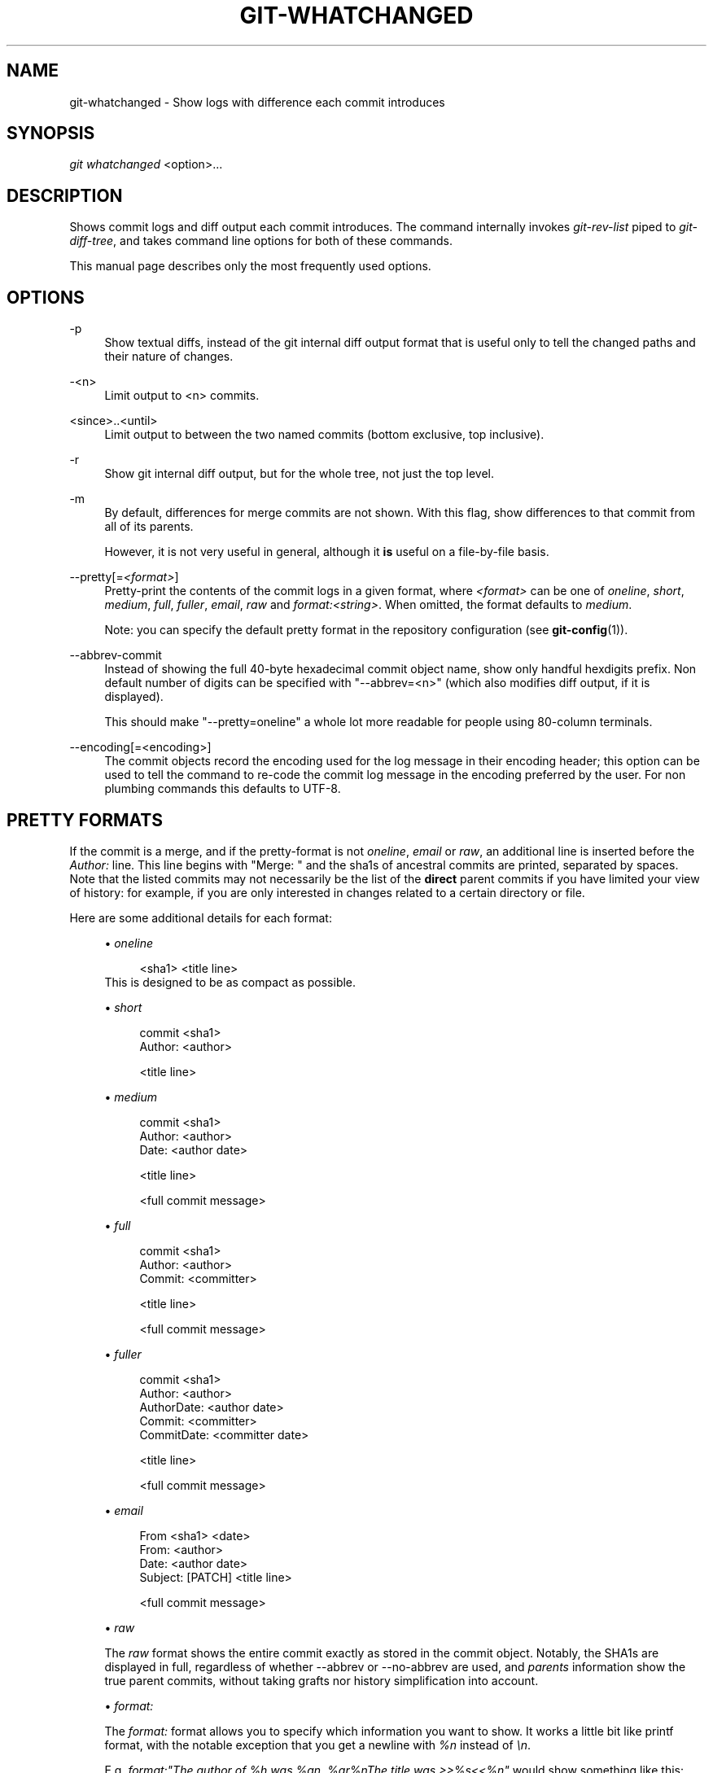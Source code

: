 .\"     Title: git-whatchanged
.\"    Author: 
.\" Generator: DocBook XSL Stylesheets v1.73.2 <http://docbook.sf.net/>
.\"      Date: 07/22/2008
.\"    Manual: Git Manual
.\"    Source: Git 1.6.0.rc0.14.g95f8
.\"
.TH "GIT\-WHATCHANGED" "1" "07/22/2008" "Git 1\.6\.0\.rc0\.14\.g95f8" "Git Manual"
.\" disable hyphenation
.nh
.\" disable justification (adjust text to left margin only)
.ad l
.SH "NAME"
git-whatchanged - Show logs with difference each commit introduces
.SH "SYNOPSIS"
\fIgit whatchanged\fR <option>\&...
.SH "DESCRIPTION"
Shows commit logs and diff output each commit introduces\. The command internally invokes \fIgit\-rev\-list\fR piped to \fIgit\-diff\-tree\fR, and takes command line options for both of these commands\.

This manual page describes only the most frequently used options\.
.SH "OPTIONS"
.PP
\-p
.RS 4
Show textual diffs, instead of the git internal diff output format that is useful only to tell the changed paths and their nature of changes\.
.RE
.PP
\-<n>
.RS 4
Limit output to <n> commits\.
.RE
.PP
<since>\.\.<until>
.RS 4
Limit output to between the two named commits (bottom exclusive, top inclusive)\.
.RE
.PP
\-r
.RS 4
Show git internal diff output, but for the whole tree, not just the top level\.
.RE
.PP
\-m
.RS 4
By default, differences for merge commits are not shown\. With this flag, show differences to that commit from all of its parents\.

However, it is not very useful in general, although it \fBis\fR useful on a file\-by\-file basis\.
.RE
.PP
\-\-pretty[=\fI<format>\fR]
.RS 4
Pretty\-print the contents of the commit logs in a given format, where \fI<format>\fR can be one of \fIoneline\fR, \fIshort\fR, \fImedium\fR, \fIfull\fR, \fIfuller\fR, \fIemail\fR, \fIraw\fR and \fIformat:<string>\fR\. When omitted, the format defaults to \fImedium\fR\.

Note: you can specify the default pretty format in the repository configuration (see \fBgit-config\fR(1))\.
.RE
.PP
\-\-abbrev\-commit
.RS 4
Instead of showing the full 40\-byte hexadecimal commit object name, show only handful hexdigits prefix\. Non default number of digits can be specified with "\-\-abbrev=<n>" (which also modifies diff output, if it is displayed)\.

This should make "\-\-pretty=oneline" a whole lot more readable for people using 80\-column terminals\.
.RE
.PP
\-\-encoding[=<encoding>]
.RS 4
The commit objects record the encoding used for the log message in their encoding header; this option can be used to tell the command to re\-code the commit log message in the encoding preferred by the user\. For non plumbing commands this defaults to UTF\-8\.
.RE
.SH "PRETTY FORMATS"
If the commit is a merge, and if the pretty\-format is not \fIoneline\fR, \fIemail\fR or \fIraw\fR, an additional line is inserted before the \fIAuthor:\fR line\. This line begins with "Merge: " and the sha1s of ancestral commits are printed, separated by spaces\. Note that the listed commits may not necessarily be the list of the \fBdirect\fR parent commits if you have limited your view of history: for example, if you are only interested in changes related to a certain directory or file\.

Here are some additional details for each format:

.sp
.RS 4
\h'-04'\(bu\h'+03'\fIoneline\fR

.sp
.RS 4
.nf
<sha1> <title line>
.fi
.RE
This is designed to be as compact as possible\.
.RE
.sp
.RS 4
\h'-04'\(bu\h'+03'\fIshort\fR

.sp
.RS 4
.nf
commit <sha1>
Author: <author>
.fi
.RE
.sp
.RS 4
.nf
<title line>
.fi
.RE
.RE
.sp
.RS 4
\h'-04'\(bu\h'+03'\fImedium\fR

.sp
.RS 4
.nf
commit <sha1>
Author: <author>
Date: <author date>
.fi
.RE
.sp
.RS 4
.nf
<title line>
.fi
.RE
.sp
.RS 4
.nf
<full commit message>
.fi
.RE
.RE
.sp
.RS 4
\h'-04'\(bu\h'+03'\fIfull\fR

.sp
.RS 4
.nf
commit <sha1>
Author: <author>
Commit: <committer>
.fi
.RE
.sp
.RS 4
.nf
<title line>
.fi
.RE
.sp
.RS 4
.nf
<full commit message>
.fi
.RE
.RE
.sp
.RS 4
\h'-04'\(bu\h'+03'\fIfuller\fR

.sp
.RS 4
.nf
commit <sha1>
Author: <author>
AuthorDate: <author date>
Commit: <committer>
CommitDate: <committer date>
.fi
.RE
.sp
.RS 4
.nf
<title line>
.fi
.RE
.sp
.RS 4
.nf
<full commit message>
.fi
.RE
.RE
.sp
.RS 4
\h'-04'\(bu\h'+03'\fIemail\fR

.sp
.RS 4
.nf
From <sha1> <date>
From: <author>
Date: <author date>
Subject: [PATCH] <title line>
.fi
.RE
.sp
.RS 4
.nf
<full commit message>
.fi
.RE
.RE
.sp
.RS 4
\h'-04'\(bu\h'+03'\fIraw\fR

The \fIraw\fR format shows the entire commit exactly as stored in the commit object\. Notably, the SHA1s are displayed in full, regardless of whether \-\-abbrev or \-\-no\-abbrev are used, and \fIparents\fR information show the true parent commits, without taking grafts nor history simplification into account\.
.RE
.sp
.RS 4
\h'-04'\(bu\h'+03'\fIformat:\fR

The \fIformat:\fR format allows you to specify which information you want to show\. It works a little bit like printf format, with the notable exception that you get a newline with \fI%n\fR instead of \fI\en\fR\.

E\.g, \fIformat:"The author of %h was %an, %ar%nThe title was >>%s<<%n"\fR would show something like this:

.sp
.RS 4
.nf

\.ft C
The author of fe6e0ee was Junio C Hamano, 23 hours ago
The title was >>t4119: test autocomputing \-p<n> for traditional diff input\.<<

\.ft

.fi
.RE
The placeholders are:

.sp
.RS 4
\h'-04'\(bu\h'+03'\fI%H\fR: commit hash
.RE
.sp
.RS 4
\h'-04'\(bu\h'+03'\fI%h\fR: abbreviated commit hash
.RE
.sp
.RS 4
\h'-04'\(bu\h'+03'\fI%T\fR: tree hash
.RE
.sp
.RS 4
\h'-04'\(bu\h'+03'\fI%t\fR: abbreviated tree hash
.RE
.sp
.RS 4
\h'-04'\(bu\h'+03'\fI%P\fR: parent hashes
.RE
.sp
.RS 4
\h'-04'\(bu\h'+03'\fI%p\fR: abbreviated parent hashes
.RE
.sp
.RS 4
\h'-04'\(bu\h'+03'\fI%an\fR: author name
.RE
.sp
.RS 4
\h'-04'\(bu\h'+03'\fI%aN\fR: author name (respecting \.mailmap)
.RE
.sp
.RS 4
\h'-04'\(bu\h'+03'\fI%ae\fR: author email
.RE
.sp
.RS 4
\h'-04'\(bu\h'+03'\fI%ad\fR: author date
.RE
.sp
.RS 4
\h'-04'\(bu\h'+03'\fI%aD\fR: author date, RFC2822 style
.RE
.sp
.RS 4
\h'-04'\(bu\h'+03'\fI%ar\fR: author date, relative
.RE
.sp
.RS 4
\h'-04'\(bu\h'+03'\fI%at\fR: author date, UNIX timestamp
.RE
.sp
.RS 4
\h'-04'\(bu\h'+03'\fI%ai\fR: author date, ISO 8601 format
.RE
.sp
.RS 4
\h'-04'\(bu\h'+03'\fI%cn\fR: committer name
.RE
.sp
.RS 4
\h'-04'\(bu\h'+03'\fI%cN\fR: committer name (respecting \.mailmap)
.RE
.sp
.RS 4
\h'-04'\(bu\h'+03'\fI%ce\fR: committer email
.RE
.sp
.RS 4
\h'-04'\(bu\h'+03'\fI%cd\fR: committer date
.RE
.sp
.RS 4
\h'-04'\(bu\h'+03'\fI%cD\fR: committer date, RFC2822 style
.RE
.sp
.RS 4
\h'-04'\(bu\h'+03'\fI%cr\fR: committer date, relative
.RE
.sp
.RS 4
\h'-04'\(bu\h'+03'\fI%ct\fR: committer date, UNIX timestamp
.RE
.sp
.RS 4
\h'-04'\(bu\h'+03'\fI%ci\fR: committer date, ISO 8601 format
.RE
.sp
.RS 4
\h'-04'\(bu\h'+03'\fI%e\fR: encoding
.RE
.sp
.RS 4
\h'-04'\(bu\h'+03'\fI%s\fR: subject
.RE
.sp
.RS 4
\h'-04'\(bu\h'+03'\fI%b\fR: body
.RE
.sp
.RS 4
\h'-04'\(bu\h'+03'\fI%Cred\fR: switch color to red
.RE
.sp
.RS 4
\h'-04'\(bu\h'+03'\fI%Cgreen\fR: switch color to green
.RE
.sp
.RS 4
\h'-04'\(bu\h'+03'\fI%Cblue\fR: switch color to blue
.RE
.sp
.RS 4
\h'-04'\(bu\h'+03'\fI%Creset\fR: reset color
.RE
.sp
.RS 4
\h'-04'\(bu\h'+03'\fI%m\fR: left, right or boundary mark
.RE
.sp
.RS 4
\h'-04'\(bu\h'+03'\fI%n\fR: newline
.RE
.sp
.RS 4
\h'-04'\(bu\h'+03'\fI%x00\fR: print a byte from a hex code
.RE
.RE
.sp
.RS 4
\h'-04'\(bu\h'+03'\fItformat:\fR

The \fItformat:\fR format works exactly like \fIformat:\fR, except that it provides "terminator" semantics instead of "separator" semantics\. In other words, each commit has the message terminator character (usually a newline) appended, rather than a separator placed between entries\. This means that the final entry of a single\-line format will be properly terminated with a new line, just as the "oneline" format does\. For example:

.sp
.RS 4
.nf

\.ft C
$ git log \-2 \-\-pretty=format:%h 4da45bef \e
  | perl \-pe \'$_ \.= " \-\- NO NEWLINE\en" unless /\en/\'
4da45be
7134973 \-\- NO NEWLINE

$ git log \-2 \-\-pretty=tformat:%h 4da45bef \e
  | perl \-pe \'$_ \.= " \-\- NO NEWLINE\en" unless /\en/\'
4da45be
7134973
\.ft

.fi
.RE
.RE
.SH "EXAMPLES"
.PP
git whatchanged \-p v2\.6\.12\.\. include/scsi drivers/scsi
.RS 4
Show as patches the commits since version \fIv2\.6\.12\fR that changed any file in the include/scsi or drivers/scsi subdirectories
.RE
.PP
git whatchanged \-\-since="2 weeks ago" \-\- gitk
.RS 4
Show the changes during the last two weeks to the file \fIgitk\fR\. The "\-\-" is necessary to avoid confusion with the \fBbranch\fR named \fIgitk\fR
.RE
.SH "AUTHOR"
Written by Linus Torvalds <torvalds@osdl\.org> and Junio C Hamano <gitster@pobox\.com>
.SH "DOCUMENTATION"
Documentation by David Greaves, Junio C Hamano and the git\-list <git@vger\.kernel\.org>\.
.SH "GIT"
Part of the \fBgit\fR(1) suite

